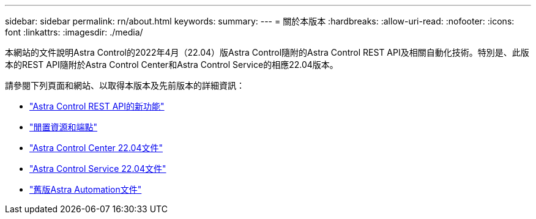 ---
sidebar: sidebar 
permalink: rn/about.html 
keywords:  
summary:  
---
= 關於本版本
:hardbreaks:
:allow-uri-read: 
:nofooter: 
:icons: font
:linkattrs: 
:imagesdir: ./media/


[role="lead"]
本網站的文件說明Astra Control的2022年4月（22.04）版Astra Control隨附的Astra Control REST API及相關自動化技術。特別是、此版本的REST API隨附於Astra Control Center和Astra Control Service的相應22.04版本。

請參閱下列頁面和網站、以取得本版本及先前版本的詳細資訊：

* link:../rn/whats_new.html["Astra Control REST API的新功能"]
* link:../endpoints/resources.html["閒置資源和端點"]
* https://docs.netapp.com/us-en/astra-control-center/["Astra Control Center 22.04文件"^]
* https://docs.netapp.com/us-en/astra-control-service/["Astra Control Service 22.04文件"^]
* link:../aa-earlier-versions.html["舊版Astra Automation文件"]

